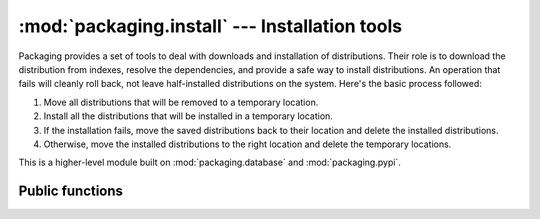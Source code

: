 :mod:`packaging.install` --- Installation tools
===============================================

.. module:: packaging.install
   :synopsis: Download and installation building blocks


Packaging provides a set of tools to deal with downloads and installation of
distributions.  Their role is to download the distribution from indexes, resolve
the dependencies, and provide a safe way to install distributions.  An operation
that fails will cleanly roll back, not leave half-installed distributions on the
system.  Here's the basic process followed:

#. Move all distributions that will be removed to a temporary location.

#. Install all the distributions that will be installed in a temporary location.

#. If the installation fails, move the saved distributions back to their
   location and delete the installed distributions.

#. Otherwise, move the installed distributions to the right location and delete
   the temporary locations.

This is a higher-level module built on :mod:`packaging.database` and
:mod:`packaging.pypi`.


Public functions
----------------

.. function:: get_infos(requirements, index=None, installed=None, \
                        prefer_final=True)

   Return information about what's going to be installed and upgraded.
   *requirements* is a string containing the requirements for this
   project, for example ``'FooBar 1.1'`` or ``'BarBaz (<1.2)'``.

   .. XXX are requirements comma-separated?

   If you want to use another index than the main PyPI, give its URI as *index*
   argument.

   *installed* is a list of already installed distributions used to find
   satisfied dependencies, obsoleted distributions and eventual conflicts.

   By default, alpha, beta and candidate versions are not picked up.  Set
   *prefer_final* to false to accept them too.

   The results are returned in a dictionary containing all the information
   needed to perform installation of the requirements with the
   :func:`install_from_infos` function:

   >>> get_install_info("FooBar (<=1.2)")
   {'install': [<FooBar 1.1>], 'remove': [], 'conflict': []}

   .. TODO should return tuple or named tuple, not dict
   .. TODO use "predicate" or "requirement" consistently in version and here
   .. FIXME "info" cannot be plural in English, s/infos/info/


.. function:: install(project)


.. function:: install_dists(dists, path, paths=None)

   Safely install all distributions provided in *dists* into *path*.  *paths* is
   a list of paths where already-installed distributions will be looked for to
   find satisfied dependencies and conflicts (default: :data:`sys.path`).
   Returns a list of installed dists.

   .. FIXME dists are instances of what?


.. function:: install_from_infos(install_path=None, install=[], remove=[], \
                                 conflicts=[], paths=None)

   Safely install and remove given distributions.  This function is designed to
   work with the return value of :func:`get_infos`: *install*, *remove* and
   *conflicts* should be list of distributions returned by :func:`get_infos`.
   If *install* is not empty, *install_path* must be given to specify the path
   where the distributions should be installed.  *paths* is a list of paths
   where already-installed distributions will be looked for (default:
   :data:`sys.path`).

   This function is a very basic installer; if *conflicts* is not empty, the
   system will be in a conflicting state after the function completes.  It is a
   building block for more sophisticated installers with conflict resolution
   systems.

   .. TODO document typical value for install_path
   .. TODO document integration with default schemes, esp. user site-packages


.. function:: install_local_project(path)

   Install a distribution from a source directory, which must contain either a
   Packaging-compliant :file:`setup.cfg` file or a legacy Distutils
   :file:`setup.py` script (in which case Distutils will be used under the hood
   to perform the installation).


.. function::  remove(project_name, paths=None, auto_confirm=True)

   Remove one distribution from the system.

   .. FIXME this is the only function using "project" instead of dist/release

..
   Example usage
   --------------

   Get the scheme of what's gonna be installed if we install "foobar":
